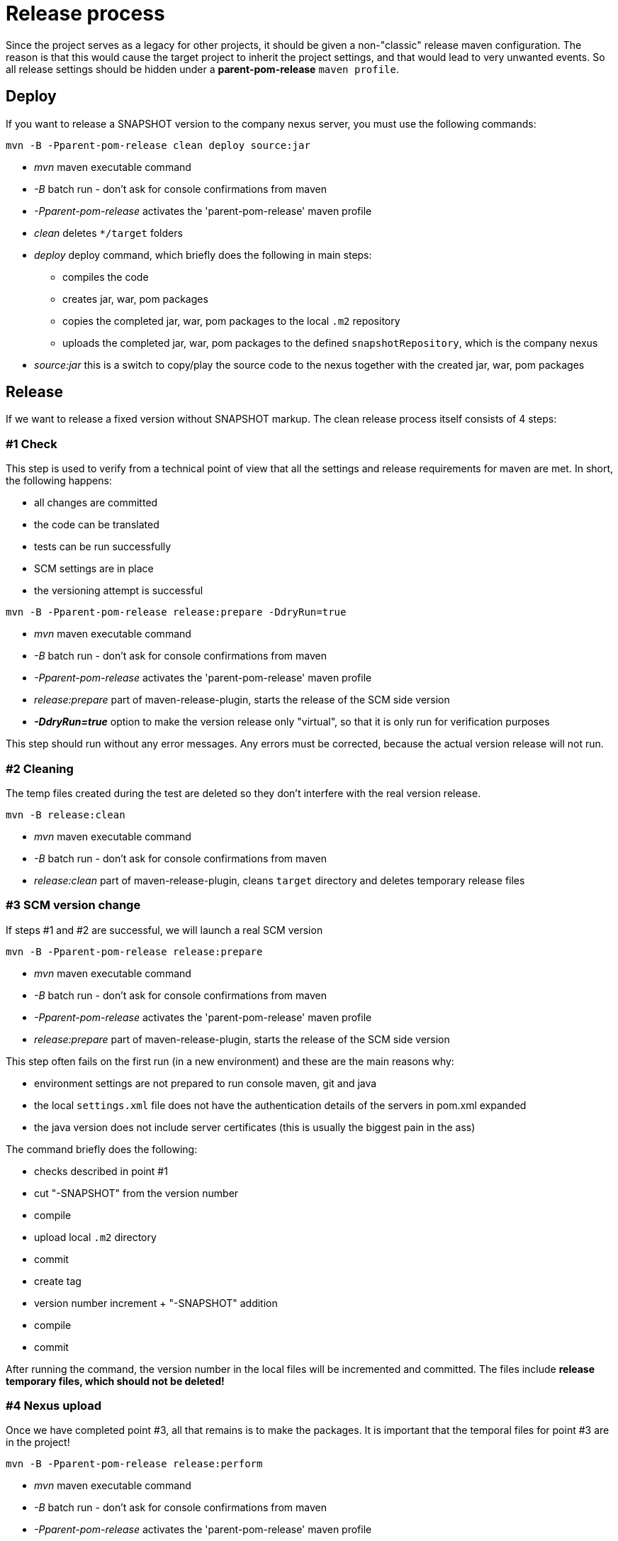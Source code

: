 = Release process

Since the project serves as a legacy for other projects, it should be given a non-"classic" release maven configuration.
The reason is that this would cause the target project to inherit the project settings, and that would lead to very unwanted events.
So all release settings should be hidden under a *parent-pom-release* `maven profile`.

== Deploy
If you want to release a SNAPSHOT version to the company nexus server, you must use the following commands:

[source,bash]
----
mvn -B -Pparent-pom-release clean deploy source:jar
----
* _mvn_ maven executable command
* _-B_ batch run - don't ask for console confirmations from maven
* _-Pparent-pom-release_ activates the 'parent-pom-release' maven profile
* _clean_ deletes `*/target` folders
* _deploy_ deploy command, which briefly does the following in main steps:
** compiles the code
** creates jar, war, pom packages
** copies the completed jar, war, pom packages to the local `.m2` repository
** uploads the completed jar, war, pom packages to the defined `snapshotRepository`, which is the company nexus
* _source:jar_ this is a switch to copy/play the source code to the nexus together with the created jar, war, pom packages

== Release
If we want to release a fixed version without SNAPSHOT markup.
The clean release process itself consists of 4 steps:

=== #1 Check
This step is used to verify from a technical point of view that all the settings and release requirements for maven are met.
In short, the following happens:

* all changes are committed
* the code can be translated 
* tests can be run successfully
* SCM settings are in place
* the versioning attempt is successful

[source,bash]
----
mvn -B -Pparent-pom-release release:prepare -DdryRun=true
----
* _mvn_ maven executable command
* _-B_ batch run - don't ask for console confirmations from maven
* _-Pparent-pom-release_ activates the 'parent-pom-release' maven profile
* _release:prepare_ part of maven-release-plugin, starts the release of the SCM side version
* *_-DdryRun=true_* option to make the version release only "virtual", so that it is only run for verification purposes

This step should run without any error messages. Any errors must be corrected, because the actual version release will not run.

=== #2 Cleaning
The temp files created during the test are deleted so they don't interfere with the real version release.

[source,bash]
----
mvn -B release:clean
----
* _mvn_ maven executable command
* _-B_ batch run - don't ask for console confirmations from maven
* _release:clean_ part of maven-release-plugin, cleans `target` directory and deletes temporary release files

=== #3 SCM version change
If steps #1 and #2 are successful, we will launch a real SCM version

[source,bash]
----
mvn -B -Pparent-pom-release release:prepare
----
* _mvn_ maven executable command
* _-B_ batch run - don't ask for console confirmations from maven
* _-Pparent-pom-release_ activates the 'parent-pom-release' maven profile
* _release:prepare_ part of maven-release-plugin, starts the release of the SCM side version

This step often fails on the first run (in a new environment) and these are the main reasons why:

* environment settings are not prepared to run console maven, git and java
* the local `settings.xml` file does not have the authentication details of the servers in pom.xml expanded
* the java version does not include server certificates (this is usually the biggest pain in the ass)

The command briefly does the following:

* checks described in point #1
* cut "-SNAPSHOT" from the version number
* compile
* upload local `.m2` directory
* commit
* create tag
* version number increment + "-SNAPSHOT" addition
* compile
* commit

After running the command, the version number in the local files will be incremented and committed.
The files include *release temporary files, which should not be deleted!*

=== #4 Nexus upload
Once we have completed point #3, all that remains is to make the packages.
It is important that the temporal files for point #3 are in the project!

----
mvn -B -Pparent-pom-release release:perform
----
* _mvn_ maven executable command
* _-B_ batch run - don't ask for console confirmations from maven
* _-Pparent-pom-release_ activates the 'parent-pom-release' maven profile
* _release:perform_ is part of maven-release-plugin, starts the release of the nexus-side version:
** removes source code marked with SCM TAG in temporal files
** create compile, jar, war, pom, source packages
** uploads to nexus

The most common error is that the SSL certificate on the nexus server is not included in our java version, so it runs to error.

== Release problems
Unfortunately, the above 4 steps will not always be successful, and often corrections have to be made.
The most common cases and their repair steps are explained in the following sections.
